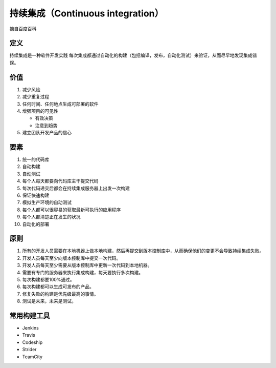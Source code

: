 持续集成（Continuous integration）
==================================

摘自百度百科

定义
----

持续集成是一种软件开发实践
每次集成都通过自动化的构建（包括编译，发布，自动化测试）来验证，从而尽早地发现集成错误。

价值
----

1. 减少风险
2. 减少重复过程
3. 任何时间、任何地点生成可部署的软件
4. 增强项目的可见性

   -  有效决策
   -  注意到趋势

5. 建立团队开发产品的信心

要素
----

1.  统一的代码库
2.  自动构建
3.  自动测试
4.  每个人每天都要向代码库主干提交代码
5.  每次代码递交后都会在持续集成服务器上出发一次构建
6.  保证快速构建
7.  模拟生产环境的自动测试
8.  每个人都可以很容易的获取最新可执行的应用程序
9.  每个人都清楚正在发生的状况
10. 自动化的部署

原则
----

1. 所有的开发人员需要在本地机器上做本地构建，然后再提交到版本控制库中，从而确保他们的变更不会导致持续集成失败。
2. 开发人员每天至少向版本控制库中提交一次代码。
3. 开发人员每天至少需要从版本控制库中更新一次代码到本地机器。
4. 需要有专门的服务器来执行集成构建，每天要执行多次构建。
5. 每次构建都要100%通过。
6. 每次构建都可以生成可发布的产品。
7. 修复失败的构建是优先级最高的事情。
8. 测试是未来，未来是测试。

常用构建工具
------------

-  Jenkins
-  Travis
-  Codeship
-  Strider
-  TeamCity
